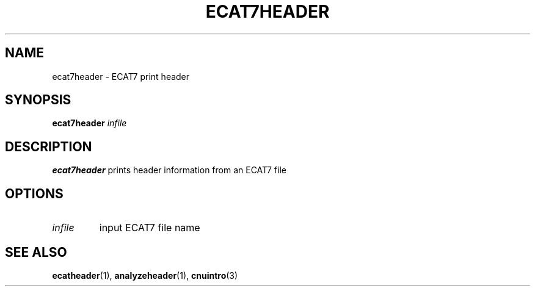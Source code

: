 .\" @(#)ecat7header.1;
.TH ECAT7HEADER 1 "27 November 2001" "CNU Tools" "CNU Tools"
.SH NAME
ecat7header \- ECAT7 print header
.SH SYNOPSIS
.B ecat7header
.I infile
.SH DESCRIPTION
.LP
.B ecat7header
prints header information from an ECAT7 file
.SH OPTIONS
.TP
.I infile
input ECAT7 file name
.SH "SEE ALSO"
.BR ecatheader (1),
.BR analyzeheader (1),
.BR cnuintro (3)
